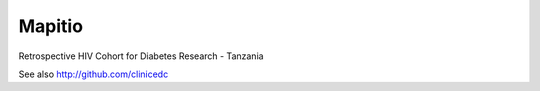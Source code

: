 Mapitio
-------

Retrospective HIV Cohort for Diabetes Research - Tanzania


See also http://github.com/clinicedc
